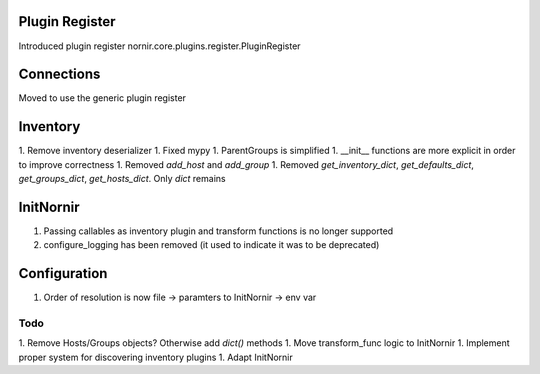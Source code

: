 Plugin Register
===============

Introduced plugin register nornir.core.plugins.register.PluginRegister

Connections
===========

Moved to use the generic plugin register


Inventory
=========

1. Remove inventory deserializer
1. Fixed mypy
1. ParentGroups is simplified
1. __init__ functions are more explicit in order to improve correctness
1. Removed `add_host` and `add_group`
1. Removed `get_inventory_dict`, `get_defaults_dict`, `get_groups_dict`, `get_hosts_dict`. Only `dict` remains

InitNornir
==========

1. Passing callables as inventory plugin and transform functions is no longer supported
2. configure_logging has been removed (it used to indicate it was to be deprecated)

Configuration
=============

1. Order of resolution is now file -> paramters to InitNornir -> env var

Todo
----

1. Remove Hosts/Groups objects? Otherwise add `dict()` methods
1. Move transform_func logic to InitNornir
1. Implement proper system for discovering inventory plugins
1. Adapt InitNornir
